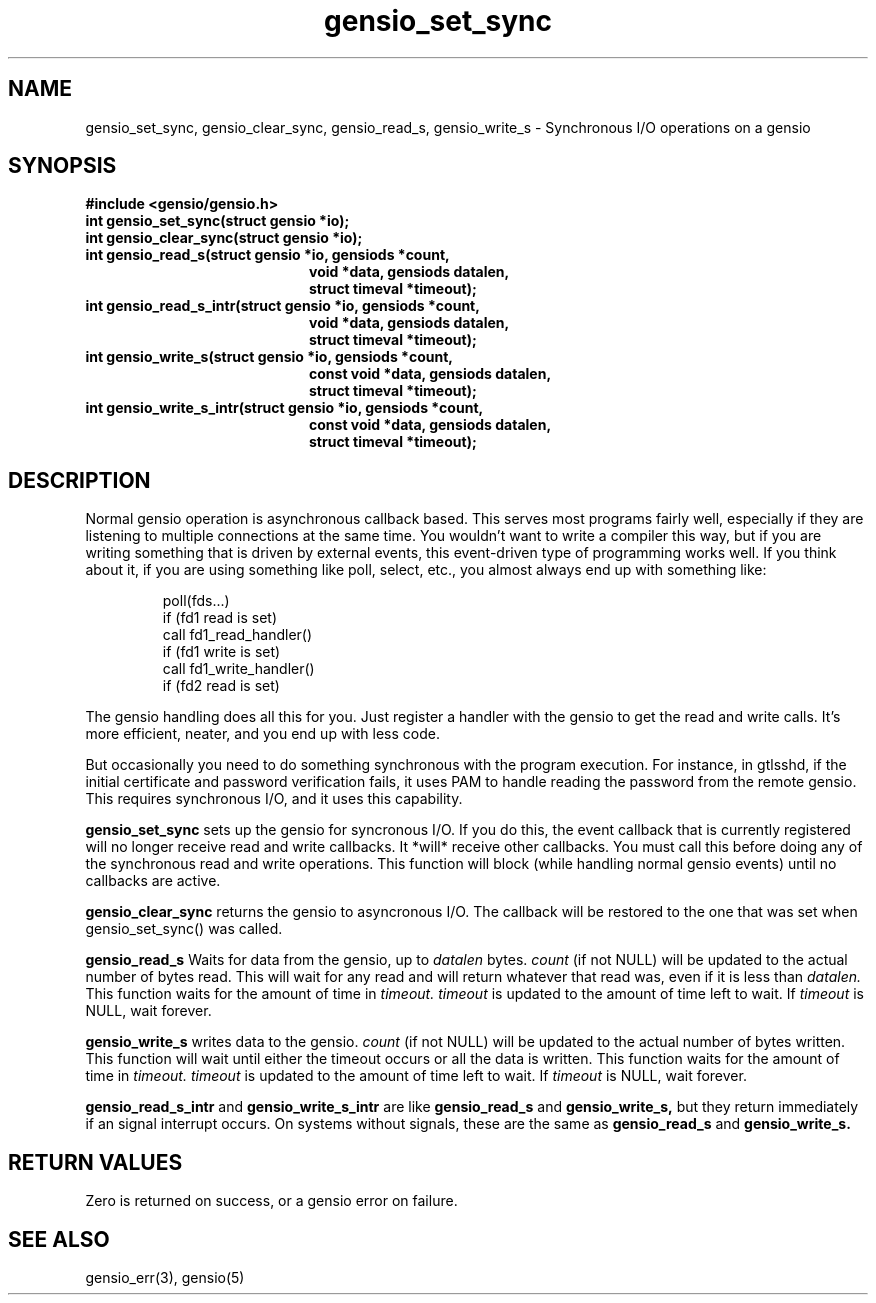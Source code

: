 .TH gensio_set_sync 3 "27 Feb 2019"
.SH NAME
gensio_set_sync, gensio_clear_sync, gensio_read_s, gensio_write_s
\- Synchronous I/O operations on a gensio
.SH SYNOPSIS
.B #include <gensio/gensio.h>
.TP 20
.B int gensio_set_sync(struct gensio *io);
.TP 20
.B int gensio_clear_sync(struct gensio *io);
.TP 20
.B int gensio_read_s(struct gensio *io, gensiods *count,
.br
.B                   void *data, gensiods datalen,
.br
.B                   struct timeval *timeout);
.TP 20
.B int gensio_read_s_intr(struct gensio *io, gensiods *count,
.br
.B                   void *data, gensiods datalen,
.br
.B                   struct timeval *timeout);
.TP 20
.B int gensio_write_s(struct gensio *io, gensiods *count,
.br
.B                    const void *data, gensiods datalen,
.br
.B                    struct timeval *timeout);
.TP 20
.B int gensio_write_s_intr(struct gensio *io, gensiods *count,
.br
.B                    const void *data, gensiods datalen,
.br
.B                    struct timeval *timeout);
.SH "DESCRIPTION"
Normal gensio operation is asynchronous callback based.  This serves
most programs fairly well, especially if they are listening to
multiple connections at the same time.  You wouldn't want to write a
compiler this way, but if you are writing something that is driven by
external events, this event-driven type of programming works well.  If
you think about it, if you are using something like poll, select,
etc., you almost always end up with something like:
.IP
poll(fds...)
.br
if (fd1 read is set)
.br
   call fd1_read_handler()
.br
if (fd1 write is set)
.br
   call fd1_write_handler()
.br
if (fd2 read is set)
...
.PP
The gensio handling does all this for you.  Just register a handler
with the gensio to get the read and write calls.  It's more efficient,
neater, and you end up with less code.

But occasionally you need to do something synchronous with the program
execution.  For instance, in gtlsshd, if the initial certificate and
password verification fails, it uses PAM to handle reading the
password from the remote gensio.  This requires synchronous I/O, and
it uses this capability.

.B gensio_set_sync
sets up the gensio for syncronous I/O.  If you do this, the event
callback that is currently registered will no longer receive read and
write callbacks.  It *will* receive other callbacks.  You must call
this before doing any of the synchronous read and write operations.
This function will block (while handling normal gensio events) until
no callbacks are active.

.B gensio_clear_sync
returns the gensio to asyncronous I/O.  The callback will be restored
to the one that was set when gensio_set_sync() was called.

.B gensio_read_s
Waits for data from the gensio, up to
.I datalen
bytes.
.I count
(if not NULL) will be updated to the actual number of bytes read.
This will wait for any read and will return whatever that read was,
even if it is less than
.I datalen.
This function waits for the amount of time in
.I timeout.
.I timeout
is updated to the amount of time left to wait.  If
.I timeout
is NULL, wait forever.

.B gensio_write_s
writes data to the gensio.
.I count
(if not NULL) will be updated to the actual number of bytes written.
This function will wait until either the timeout occurs or all the
data is written.
This function waits for the amount of time in
.I timeout.
.I timeout
is updated to the amount of time left to wait.  If
.I timeout
is NULL, wait forever.

.B gensio_read_s_intr
and
.B gensio_write_s_intr
are like
.B gensio_read_s
and
.B gensio_write_s,
but they return immediately if an signal interrupt occurs.  On systems
without signals, these are the same as
.B gensio_read_s
and
.B gensio_write_s.

.SH "RETURN VALUES"
Zero is returned on success, or a gensio error on failure.
.SH "SEE ALSO"
gensio_err(3), gensio(5)

